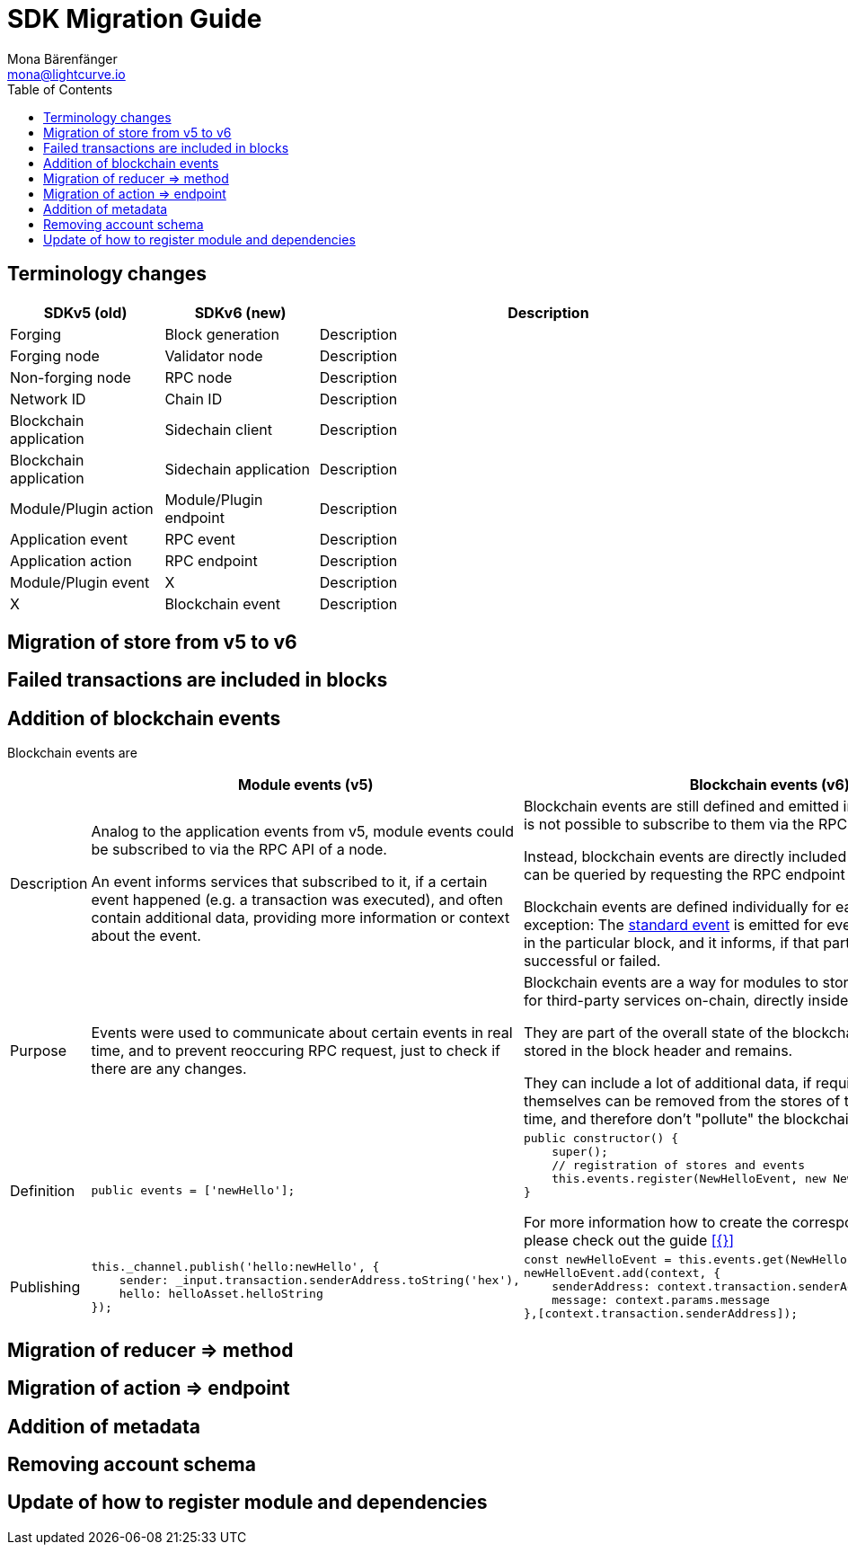 = SDK Migration Guide
Mona Bärenfänger <mona@lightcurve.io>
// Settings
:toc:
:docs-general: lisk-docs::
// Project URLs
:url_api_rpc_getEvents: {docs-general}api/lisk-node-rpc.adoc

== Terminology changes

[cols="1,1,3",options="header"]
|===
|SDKv5 (old)
|SDKv6 (new)
|Description

|Forging
|Block generation
|Description

|Forging node
|Validator node
|Description

|Non-forging node
|RPC node
|Description

|Network ID
|Chain ID
|Description

|Blockchain application
|Sidechain client
|Description

|Blockchain application
|Sidechain application
|Description

|Module/Plugin action
|Module/Plugin endpoint
|Description

|Application event
|RPC event
|Description

|Application action
|RPC endpoint
|Description

|Module/Plugin event
|X
|Description

|X
|Blockchain event
|Description
|===

== Migration of store from v5 to v6

== Failed transactions are included in blocks

== Addition of blockchain events

Blockchain events are

[cols="1,2,2",options="header"]
|===
|
|Module events (v5)
|Blockchain events (v6)

|Description
|Analog to the application events from v5, module events could be subscribed to via the RPC API of a node.

An event informs services that subscribed to it, if a certain event happened (e.g. a transaction was executed), and often contain additional data, providing more information or context about the event.
|Blockchain events are still defined and emitted inside the module, but it is not possible to subscribe to them via the RPC API of a node.

Instead, blockchain events are directly included in the block header and can be queried by requesting the RPC endpoint `chain_getEvents`.

Blockchain events are defined individually for each module, which one exception: The xref:{}[standard event] is emitted for every transaction included in the particular block, and it informs, if that particular transaction was successful or failed.

|Purpose
|Events were used to communicate about certain events in real time, and to prevent reoccuring RPC request, just to check if there are any changes.
|Blockchain events are a way for modules to store important information for third-party services on-chain, directly inside the block header.

They are part of the overall state of the blockchain, as the event root is stored in the block header and remains.

They can include a lot of additional data, if required, as the events themselves can be removed from the stores of the node after a certain time, and therefore don't "pollute" the blockchain itself.

|Definition
a|
[source,js]
----
public events = ['newHello'];
----
a|
[source,js]
----
public constructor() {
    super();
    // registration of stores and events
    this.events.register(NewHelloEvent, new NewHelloEvent(this.name));
}
----

For more information how to create the corresponding event class, please check out the guide xref:{}[]

|Publishing
a|
[source,js]
----
this._channel.publish('hello:newHello', {
    sender: _input.transaction.senderAddress.toString('hex'),
    hello: helloAsset.helloString
});
----
a|
[source,js]
----
const newHelloEvent = this.events.get(NewHelloEvent);
newHelloEvent.add(context, {
    senderAddress: context.transaction.senderAddress,
    message: context.params.message
},[context.transaction.senderAddress]);
----

|===



== Migration of reducer => method

== Migration of action => endpoint

== Addition of metadata

== Removing account schema

== Update of how to register module and dependencies

